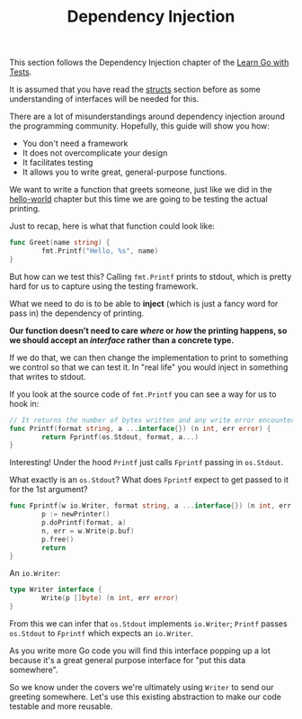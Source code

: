 #+TITLE: Dependency Injection

This section follows the Dependency Injection chapter of the [[https://quii.gitbook.io/learn-go-with-tests/go-fundamentals/dependency-injection][Learn Go with Tests]].

It is assumed that you have read the [[../structsMethodsInterfaces/README.org][structs]] section before as some
understanding of interfaces will be needed for this.

There are a lot of misunderstandings around dependency injection around the
programming community. Hopefully, this guide will show you how:
- You don't need a framework
- It does not overcomplicate your design
- It facilitates testing
- It allows you to write great, general-purpose functions.

We want to write a function that greets someone, just like we did in the
[[../helloWorld/README.org][hello-world]] chapter but this time we are going to be testing the actual
printing.

Just to recap, here is what that function could look like:
#+begin_src go
  func Greet(name string) {
          fmt.Printf("Hello, %s", name)
  }
#+end_src

But how can we test this? Calling ~fmt.Printf~ prints to stdout, which is pretty
hard for us to capture using the testing framework.

What we need to do is to be able to *inject* (which is just a fancy word for
pass in) the dependency of printing.

*Our function doesn't need to care /where/ or /how/ the printing happens, so we
should accept an /interface/ rather than a concrete type.*

If we do that, we can then change the implementation to print to something we
control so that we can test it. In "real life" you would inject in something
that writes to stdout.

If you look at the source code of ~fmt.Printf~ you can see a way for us to hook
in:
#+begin_src go
  // It returns the number of bytes written and any write error encountered.
  func Printf(format string, a ...interface{}) (n int, err error) {
          return Fprintf(os.Stdout, format, a...)
  }
#+end_src

Interesting! Under the hood ~Printf~ just calls ~Fprintf~ passing in
~os.Stdout~.

What exactly is an ~os.Stdout~? What does ~Fprintf~ expect to get passed to it
for the 1st argument?
#+begin_src go
  func Fprintf(w io.Writer, format string, a ...interface{}) (n int, err error) {
          p := newPrinter()
          p.doPrintf(format, a)
          n, err = w.Write(p.buf)
          p.free()
          return
  }
#+end_src

An ~io.Writer~:
#+begin_src go
  type Writer interface {
          Write(p []byte) (n int, err error)
  }
#+end_src

From this we can infer that ~os.Stdout~ implements ~io.Writer~; ~Printf~ passes
~os.Stdout~ to ~Fprintf~ which expects an ~io.Writer~.

As you write more Go code you will find this interface popping up a lot because
it's a great general purpose interface for "put this data somewhere".

So we know under the covers we're ultimately using ~Writer~ to send our greeting
somewhere. Let's use this existing abstraction to make our code testable and
more reusable.
